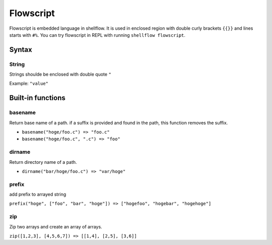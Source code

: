 Flowscript
==========

Flowscript is embedded language in shellflow. It is used in enclosed
region with double curly brackets ``{{}}`` and lines starts with ``#%``.
You can try flowscript in REPL with running ``shellflow flowscript``.

Syntax
------

String
~~~~~~

Strings shoulde be enclosed with double quote ``"``

Example: ``"value"``

Built-in functions
------------------

basename
~~~~~~~~

Return base name of a path. if a suffix is provided and found in the
path, this function removes the suffix.

-  ``basename("hoge/foo.c") => "foo.c"``
-  ``basename("hoge/foo.c", ".c") => "foo"``

dirname
~~~~~~~

Return directory name of a path.

-  ``dirname("bar/hoge/foo.c") => "var/hoge"``

prefix
~~~~~~

add prefix to arrayed string

``prefix("hoge", ["foo", "bar", "hoge"]) => ["hogefoo", "hogebar", "hogehoge"]``

zip
~~~

Zip two arrays and create an array of arrays.

``zip([1,2,3], [4,5,6,7]) => [[1,4], [2,5], [3,6]]``
